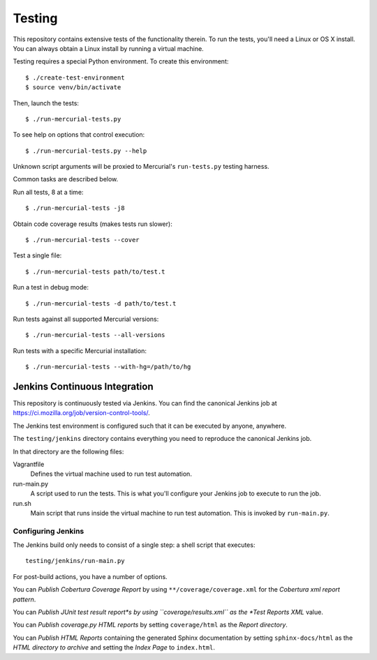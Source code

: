 .. _testing:

=======
Testing
=======

This repository contains extensive tests of the functionality therein.
To run the tests, you'll need a Linux or OS X install. You can always
obtain a Linux install by running a virtual machine.

Testing requires a special Python environment. To create this
environment::

  $ ./create-test-environment
  $ source venv/bin/activate

Then, launch the tests::

   $ ./run-mercurial-tests.py

To see help on options that control execution::

   $ ./run-mercurial-tests.py --help

Unknown script arguments will be proxied to Mercurial's ``run-tests.py``
testing harness.

Common tasks are described below.

Run all tests, 8 at a time::

  $ ./run-mercurial-tests -j8

Obtain code coverage results (makes tests run slower)::

  $ ./run-mercurial-tests --cover

Test a single file::

  $ ./run-mercurial-tests path/to/test.t

Run a test in debug mode::

  $ ./run-mercurial-tests -d path/to/test.t

Run tests against all supported Mercurial versions::

  $ ./run-mercurial-tests --all-versions

Run tests with a specific Mercurial installation::

  $ ./run-mercurial-tests --with-hg=/path/to/hg

Jenkins Continuous Integration
==============================

This repository is continuously tested via Jenkins. You can find the
canonical Jenkins job at
https://ci.mozilla.org/job/version-control-tools/.

The Jenkins test environment is configured such that it can be executed
by anyone, anywhere.

The ``testing/jenkins`` directory contains everything you need to
reproduce the canonical Jenkins job.

In that directory are the following files:

Vagrantfile
   Defines the virtual machine used to run test automation.
run-main.py
   A script used to run the tests. This is what you'll configure your
   Jenkins job to execute to run the job.
run.sh
   Main script that runs inside the virtual machine to run test
   automation. This is invoked by ``run-main.py``.

Configuring Jenkins
-------------------

The Jenkins build only needs to consist of a single step: a shell script
that executes::

   testing/jenkins/run-main.py

For post-build actions, you have a number of options.

You can *Publish Cobertura Coverage Report* by using
``**/coverage/coverage.xml`` for the *Cobertura xml report pattern*.

You can *Publish JUnit test result report*s by using
``coverage/results.xml`` as the *Test Reports XML* value.

You can *Publish coverage.py HTML reports* by setting
``coverage/html`` as the *Report directory*.

You can *Publish HTML Reports* containing the generated Sphinx
documentation by setting ``sphinx-docs/html`` as the *HTML directory to
archive* and setting the *Index Page* to ``index.html``.
